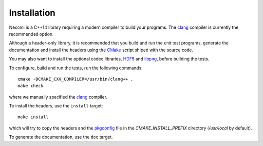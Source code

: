 Installation
============

Necomi is a C++14 library requiring a modern compiler to build your
programs. The clang_ compiler is currently the recommended option.

Although a header-only library, it is recommended that you build and
run the unit test programs, generate the documentation and install the
headers using the CMake_ script shiped with the source code.

You may also want to install the optional codec libraries, HDF5_ and
libpng_, before building the tests.

To configure, build and run the tests, run the following commands::

  cmake -DCMAKE_CXX_COMPILER=/usr/bin/clang++ .
  make check

where we manually specified the clang_ compiler.

To install the headers, use the ``install`` target::

  make install

which will try to copy the headers and the pkgconfig_ file in the
`CMAKE_INSTALL_PREFIX` directory (`/usr/local` by default).

To generate the documentation, use the ``doc`` target.

.. _clang: http://clang.llvm.org
.. _GCC: http://gcc.gnu.org
.. _CMake: http://cmake.org
.. _HDF5: http://www.hdfgroup.org/HDF5/
.. _libpng: http://libpng.org/pub/png/
.. _pkgconfig: http://pkg-config.freedesktop.org

